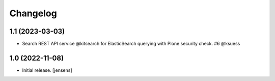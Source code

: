 Changelog
=========


1.1 (2023-03-03)
----------------

- Search REST API service @kitsearch for ElasticSearch querying with Plone security check. #6 @ksuess


1.0 (2022-11-08)
----------------

- Initial release.
  [jensens]
